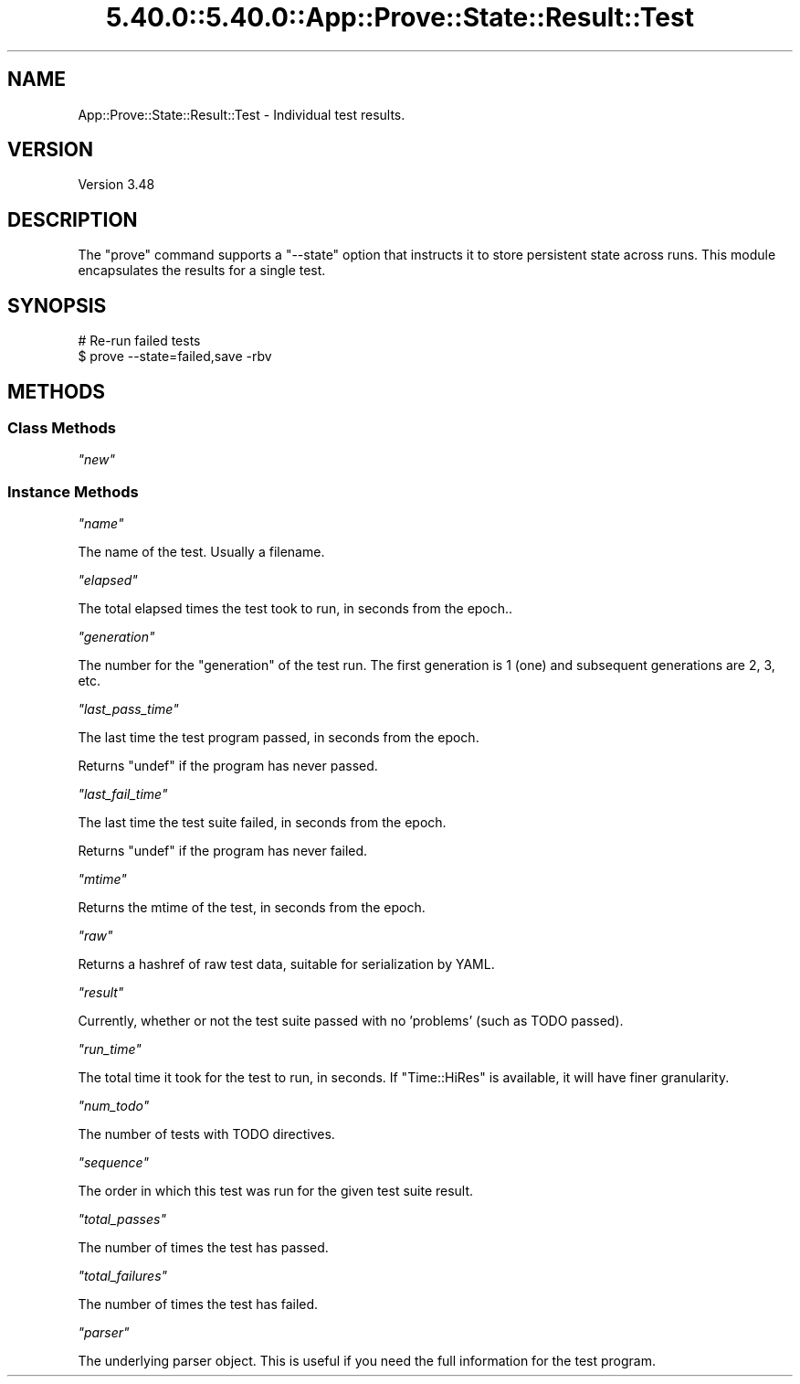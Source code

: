 .\" Automatically generated by Pod::Man 5.0102 (Pod::Simple 3.45)
.\"
.\" Standard preamble:
.\" ========================================================================
.de Sp \" Vertical space (when we can't use .PP)
.if t .sp .5v
.if n .sp
..
.de Vb \" Begin verbatim text
.ft CW
.nf
.ne \\$1
..
.de Ve \" End verbatim text
.ft R
.fi
..
.\" \*(C` and \*(C' are quotes in nroff, nothing in troff, for use with C<>.
.ie n \{\
.    ds C` ""
.    ds C' ""
'br\}
.el\{\
.    ds C`
.    ds C'
'br\}
.\"
.\" Escape single quotes in literal strings from groff's Unicode transform.
.ie \n(.g .ds Aq \(aq
.el       .ds Aq '
.\"
.\" If the F register is >0, we'll generate index entries on stderr for
.\" titles (.TH), headers (.SH), subsections (.SS), items (.Ip), and index
.\" entries marked with X<> in POD.  Of course, you'll have to process the
.\" output yourself in some meaningful fashion.
.\"
.\" Avoid warning from groff about undefined register 'F'.
.de IX
..
.nr rF 0
.if \n(.g .if rF .nr rF 1
.if (\n(rF:(\n(.g==0)) \{\
.    if \nF \{\
.        de IX
.        tm Index:\\$1\t\\n%\t"\\$2"
..
.        if !\nF==2 \{\
.            nr % 0
.            nr F 2
.        \}
.    \}
.\}
.rr rF
.\" ========================================================================
.\"
.IX Title "5.40.0::5.40.0::App::Prove::State::Result::Test 3"
.TH 5.40.0::5.40.0::App::Prove::State::Result::Test 3 2024-12-13 "perl v5.40.0" "Perl Programmers Reference Guide"
.\" For nroff, turn off justification.  Always turn off hyphenation; it makes
.\" way too many mistakes in technical documents.
.if n .ad l
.nh
.SH NAME
App::Prove::State::Result::Test \- Individual test results.
.SH VERSION
.IX Header "VERSION"
Version 3.48
.SH DESCRIPTION
.IX Header "DESCRIPTION"
The \f(CW\*(C`prove\*(C'\fR command supports a \f(CW\*(C`\-\-state\*(C'\fR option that instructs it to
store persistent state across runs. This module encapsulates the results for a
single test.
.SH SYNOPSIS
.IX Header "SYNOPSIS"
.Vb 2
\&    # Re\-run failed tests
\&    $ prove \-\-state=failed,save \-rbv
.Ve
.SH METHODS
.IX Header "METHODS"
.SS "Class Methods"
.IX Subsection "Class Methods"
\fR\f(CI\*(C`new\*(C'\fR\fI\fR
.IX Subsection "new"
.SS "Instance Methods"
.IX Subsection "Instance Methods"
\fR\f(CI\*(C`name\*(C'\fR\fI\fR
.IX Subsection "name"
.PP
The name of the test.  Usually a filename.
.PP
\fR\f(CI\*(C`elapsed\*(C'\fR\fI\fR
.IX Subsection "elapsed"
.PP
The total elapsed times the test took to run, in seconds from the epoch..
.PP
\fR\f(CI\*(C`generation\*(C'\fR\fI\fR
.IX Subsection "generation"
.PP
The number for the "generation" of the test run.  The first generation is 1
(one) and subsequent generations are 2, 3, etc.
.PP
\fR\f(CI\*(C`last_pass_time\*(C'\fR\fI\fR
.IX Subsection "last_pass_time"
.PP
The last time the test program passed, in seconds from the epoch.
.PP
Returns \f(CW\*(C`undef\*(C'\fR if the program has never passed.
.PP
\fR\f(CI\*(C`last_fail_time\*(C'\fR\fI\fR
.IX Subsection "last_fail_time"
.PP
The last time the test suite failed, in seconds from the epoch.
.PP
Returns \f(CW\*(C`undef\*(C'\fR if the program has never failed.
.PP
\fR\f(CI\*(C`mtime\*(C'\fR\fI\fR
.IX Subsection "mtime"
.PP
Returns the mtime of the test, in seconds from the epoch.
.PP
\fR\f(CI\*(C`raw\*(C'\fR\fI\fR
.IX Subsection "raw"
.PP
Returns a hashref of raw test data, suitable for serialization by YAML.
.PP
\fR\f(CI\*(C`result\*(C'\fR\fI\fR
.IX Subsection "result"
.PP
Currently, whether or not the test suite passed with no 'problems' (such as
TODO passed).
.PP
\fR\f(CI\*(C`run_time\*(C'\fR\fI\fR
.IX Subsection "run_time"
.PP
The total time it took for the test to run, in seconds.  If \f(CW\*(C`Time::HiRes\*(C'\fR is
available, it will have finer granularity.
.PP
\fR\f(CI\*(C`num_todo\*(C'\fR\fI\fR
.IX Subsection "num_todo"
.PP
The number of tests with TODO directives.
.PP
\fR\f(CI\*(C`sequence\*(C'\fR\fI\fR
.IX Subsection "sequence"
.PP
The order in which this test was run for the given test suite result.
.PP
\fR\f(CI\*(C`total_passes\*(C'\fR\fI\fR
.IX Subsection "total_passes"
.PP
The number of times the test has passed.
.PP
\fR\f(CI\*(C`total_failures\*(C'\fR\fI\fR
.IX Subsection "total_failures"
.PP
The number of times the test has failed.
.PP
\fR\f(CI\*(C`parser\*(C'\fR\fI\fR
.IX Subsection "parser"
.PP
The underlying parser object.  This is useful if you need the full
information for the test program.
